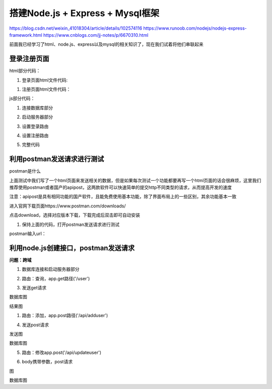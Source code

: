 
搭建Node.js + Express + Mysql框架
=====================================================

https://blog.csdn.net/weixin_41018304/article/details/102574116
https://www.runoob.com/nodejs/nodejs-express-framework.html
https://www.cnblogs.com/jj-notes/p/6670310.html

前面我已经学习了html、node.js、express以及mysql的相关知识了，现在我们试着将他们串联起来

登录注册页面
~~~~~~~~~~~~~~~~

html部分代码：

1. 登录页面html文件代码:

.. code-block:: html
    :linenos:

    <!DOCTYPE html>
    <html>
    <head>
        <meta charset="utf-8">
        <title>账户登录</title>
    </head>
    <body>
        <form action="http://localhost:3000/LogIn" method="GET">
            <br> 帐号: <input type="text" name="account">
            <br> 密码: <input type="text" name="password">
            <br><input type="submit" value="登陆">
        </form>
    </body>
    </html>

1. 注册页面html文件代码：

.. code-block:: html
    :linenos:

    <!DOCTYPE html>
    <html>
    <head>
        <meta charset="utf-8">
        <title>z账户注册</title>
    </head>
    <body>
    <form action="http://127.0.0.1:3000/SignUp" method="GET"><br>
        帐号: <input type="text" name="account"> <br>
        密码: <input type="text" name="password"><br>
        姓名: <input type="text" name="name"><br>
        <input type="submit" value="注册">
    </form>
    </body>
    </html>


js部分代码：

1. 连接数据库部分

.. code-block:: js
    :linenos:

2. 启动服务器部分

.. code-block:: js
    :linenos:

3. 设置登录路由

.. code-block:: js
    :linenos:

4. 设置注册路由

.. code-block:: js
    :linenos:

5. 完整代码

.. code-block:: js
    :linenos:

利用postman发送请求进行测试
~~~~~~~~~~~~~~~~~~~~~~~~~~~~~~~~~~~~~~~~~~~~~~~~~~~~~~~~~~~~~~~~~~~~~~~~

postman是什么

上面测试中我们写了一个html页面来发送相关的数据，但是如果每次测试一个功能都要再写一个html页面的话会很麻烦，这里我们推荐使用postman或者国产的apipost，这两款软件可以快速简单的提交http不同类型的请求，从而提高开发的速度

注意：apipost是具有相同功能的国产软件，且能免费使用基本功能，除了界面布局上的一些区别，其余功能基本一致

进入官网下载页面https://www.postman.com/downloads/

点击download，选择对应版本下载，下载完成后双击即可自动安装

1. 保持上面的代码，打开postman发送请求进行测试

postman输入url：

利用node.js创建接口，postman发送请求
~~~~~~~~~~~~~~~~~~~~~~~~~~~~~~~~~~~~~~~~~~~~~~~~~~~~~~~~~~~~~~

**问题：跨域**

1. 数据库连接和启动服务器部分

.. code-block:: js
    :linenos:

2. 路由：查询，app.get路径('/user')

.. code-block:: js
    :linenos:

3. 发送get请求

数据库图

结果图

1. 路由：添加，app.post路径('/api/adduser')

.. code-block:: js
    :linenos:

4. 发送post请求

发送图

数据库图

5. 路由：修改app.post('/api/updateuser')

.. code-block:: js
    :linenos:

6. body携带参数，post请求

图

数据库图